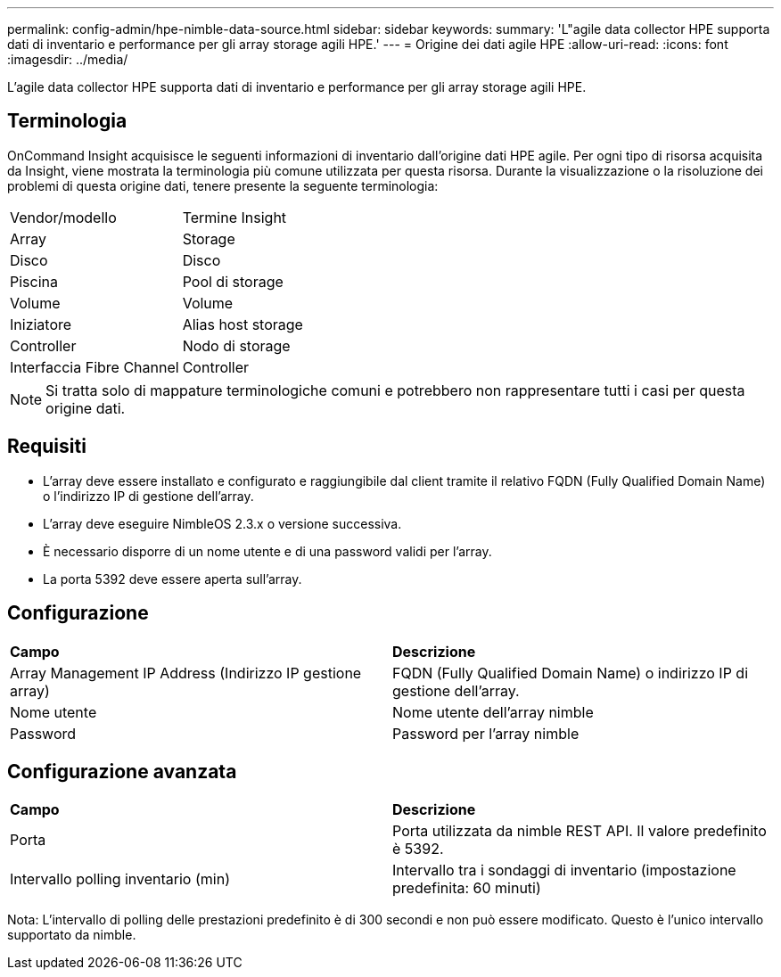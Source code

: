 ---
permalink: config-admin/hpe-nimble-data-source.html 
sidebar: sidebar 
keywords:  
summary: 'L"agile data collector HPE supporta dati di inventario e performance per gli array storage agili HPE.' 
---
= Origine dei dati agile HPE
:allow-uri-read: 
:icons: font
:imagesdir: ../media/


[role="lead"]
L'agile data collector HPE supporta dati di inventario e performance per gli array storage agili HPE.



== Terminologia

OnCommand Insight acquisisce le seguenti informazioni di inventario dall'origine dati HPE agile. Per ogni tipo di risorsa acquisita da Insight, viene mostrata la terminologia più comune utilizzata per questa risorsa. Durante la visualizzazione o la risoluzione dei problemi di questa origine dati, tenere presente la seguente terminologia:

|===


| Vendor/modello | Termine Insight 


 a| 
Array
 a| 
Storage



 a| 
Disco
 a| 
Disco



 a| 
Piscina
 a| 
Pool di storage



 a| 
Volume
 a| 
Volume



 a| 
Iniziatore
 a| 
Alias host storage



 a| 
Controller
 a| 
Nodo di storage



 a| 
Interfaccia Fibre Channel
 a| 
Controller

|===
[NOTE]
====
Si tratta solo di mappature terminologiche comuni e potrebbero non rappresentare tutti i casi per questa origine dati.

====


== Requisiti

* L'array deve essere installato e configurato e raggiungibile dal client tramite il relativo FQDN (Fully Qualified Domain Name) o l'indirizzo IP di gestione dell'array.
* L'array deve eseguire NimbleOS 2.3.x o versione successiva.
* È necessario disporre di un nome utente e di una password validi per l'array.
* La porta 5392 deve essere aperta sull'array.




== Configurazione

|===


| *Campo* | *Descrizione* 


 a| 
Array Management IP Address (Indirizzo IP gestione array)
 a| 
FQDN (Fully Qualified Domain Name) o indirizzo IP di gestione dell'array.



 a| 
Nome utente
 a| 
Nome utente dell'array nimble



 a| 
Password
 a| 
Password per l'array nimble

|===


== Configurazione avanzata

|===


| *Campo* | *Descrizione* 


 a| 
Porta
 a| 
Porta utilizzata da nimble REST API. Il valore predefinito è 5392.



 a| 
Intervallo polling inventario (min)
 a| 
Intervallo tra i sondaggi di inventario (impostazione predefinita: 60 minuti)

|===
Nota: L'intervallo di polling delle prestazioni predefinito è di 300 secondi e non può essere modificato. Questo è l'unico intervallo supportato da nimble.
